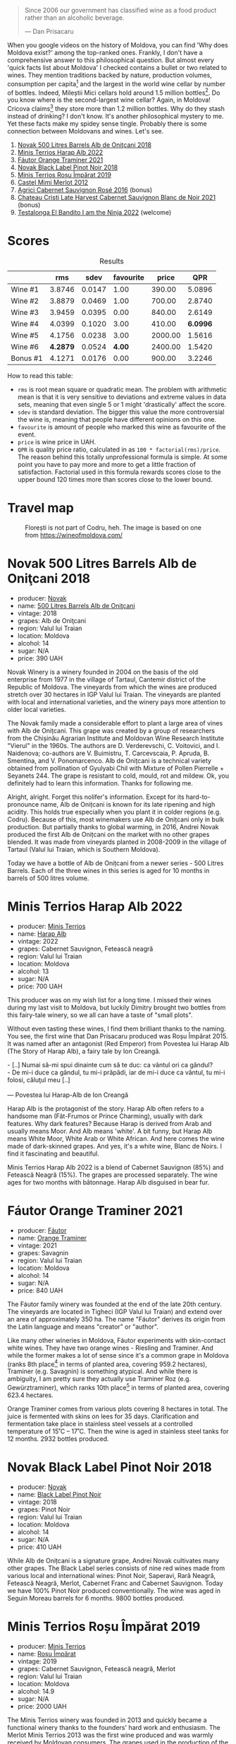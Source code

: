 [[file:/images/2023-07-18-moldova/2023-07-17-21-36-16-IMG-8539.webp]]

#+begin_quote
Since 2006 our government has classified wine as a food product rather than an alcoholic beverage.

--- Dan Prisacaru
#+end_quote

When you google videos on the history of Moldova, you can find 'Why does Moldova exist?' among the top-ranked ones. Frankly, I don't have a comprehensive answer to this philosophical question. But almost every 'quick facts list about Moldova' I checked contains a bullet or two related to wines. They mention traditions backed by nature, production volumes, consumption per capita[fn:1] and the largest in the world wine cellar by number of bottles. Indeed, Mileștii Mici cellars hold around 1.5 million bottles[fn:2]. Do you know where is the second-largest wine cellar? Again, in Moldova! Cricova claims[fn:3] they store more than 1.2 million bottles. Why do they stash instead of drinking?  I don't know. It's another philosophical mystery to me. Yet these facts make my spidey sense tingle. Probably there is some connection between Moldovans and wines. Let's see.

1. [[barberry:/wines/3b6a3a40-f466-4519-894d-f8a512f25935][Novak 500 Litres Barrels Alb de Oniţcani 2018]]
2. [[barberry:/wines/0827ed12-4ae5-4f83-9264-537a12858a38][Minis Terrios Harap Alb 2022]]
3. [[barberry:/wines/37732215-488c-4657-bf83-5a03a1176092][Fáutor Orange Traminer 2021]]
4. [[barberry:/wines/5a3bf0fa-8865-4367-98e7-cf570c161410][Novak Black Label Pinot Noir 2018]]
5. [[barberry:/wines/2ea9728e-961a-40b9-8ad8-99272620afa8][Minis Terrios Roșu Împărat 2019]]
6. [[barberry:/wines/94132444-81c0-451c-adea-f021cc1e68da][Castel Mimi Merlot 2012]]
7. [[barberry:/wines/63a678a7-6ca6-4c68-9f90-890f3e5c878c][Agrici Cabernet Sauvignon Rosé 2016]] (bonus)
8. [[barberry:/wines/b3fb97d5-139e-4ac7-affb-e2eeb46db355][Chateau Cristi Late Harvest Cabernet Sauvignon Blanc de Noir 2021]] (bonus)
9. [[barberry:/wines/8f825abb-5543-40ac-a42d-44fd1edf1a7d][Testalonga El Bandito I am the Ninja 2022]] (welcome)

* Scores
:PROPERTIES:
:ID:                     b2199186-bd25-41c8-b07e-b73d8cc8c4ab
:END:

#+attr_html: :class tasting-scores :rules groups :cellspacing 0 :cellpadding 6
#+caption: Results
#+results: summary
|          |      rms |   sdev | favourite |   price |      QPR |
|----------+----------+--------+-----------+---------+----------|
| Wine #1  |   3.8746 | 0.0147 |      1.00 |  390.00 |   5.0896 |
| Wine #2  |   3.8879 | 0.0469 |      1.00 |  700.00 |   2.8740 |
| Wine #3  |   3.9459 | 0.0395 |      0.00 |  840.00 |   2.6149 |
| Wine #4  |   4.0399 | 0.1020 |      3.00 |  410.00 | *6.0996* |
| Wine #5  |   4.1756 | 0.0238 |      3.00 | 2000.00 |   1.5616 |
| Wine #6  | *4.2879* | 0.0524 |    *4.00* | 2400.00 |   1.5420 |
| Bonus #1 |   4.1271 | 0.0176 |      0.00 |  900.00 |   3.2246 |

How to read this table:

- =rms= is root mean square or quadratic mean. The problem with arithmetic mean is that it is very sensitive to deviations and extreme values in data sets, meaning that even single 5 or 1 might 'drastically' affect the score.
- =sdev= is standard deviation. The bigger this value the more controversial the wine is, meaning that people have different opinions on this one.
- =favourite= is amount of people who marked this wine as favourite of the event.
- =price= is wine price in UAH.
- =QPR= is quality price ratio, calculated in as =100 * factorial(rms)/price=. The reason behind this totally unprofessional formula is simple. At some point you have to pay more and more to get a little fraction of satisfaction. Factorial used in this formula rewards scores close to the upper bound 120 times more than scores close to the lower bound.

* Travel map
:PROPERTIES:
:ID:                     e61b50b4-06b2-4c77-9e25-936450ed23d8
:END:

#+caption: Florești is not part of Codru, heh. The image is based on one from https://wineofmoldova.com/
[[file:/images/2023-07-18-moldova/2023-07-18-09-35-57-moldova-wineries-marked.webp]]

* Novak 500 Litres Barrels Alb de Oniţcani 2018
:PROPERTIES:
:ID:                     fc7e9d0d-d753-4f78-998f-47001e9c6148
:END:

#+attr_html: :class bottle-right
[[file:/images/2023-07-18-moldova/2023-07-17-21-32-45-IMG-8520.webp]]

- producer: [[barberry:/producers/632239c5-ab6a-427b-b119-861515f4ff23][Novak]]
- name: [[barberry:/wines/3b6a3a40-f466-4519-894d-f8a512f25935][500 Litres Barrels Alb de Oniţcani]]
- vintage: 2018
- grapes: Alb de Oniţcani
- region: Valul lui Traian
- location: Moldova
- alcohol: 14
- sugar: N/A
- price: 390 UAH

Novak Winery is a winery founded in 2004 on the basis of the old enterprise from 1977 in the village of Tartaul, Cantemir district of the Republic of Moldova. The vineyards from which the wines are produced stretch over 30 hectares in IGP Valul lui Traian. The vineyards are planted with local and international varieties, and the winery pays more attention to older local varieties.

The Novak family made a considerable effort to plant a large area of vines with Alb de Onițcani. This grape was created by a group of researchers from the Chișinău Agrarian Institute and Moldovan Wine Research Institute "Vierul" in the 1960s. The authors are D. Verderevschi, C. Voitovici, and I. Naidenova; co-authors are V. Buimistru, T. Carcevscaia, P. Apruda, B. Smentina, and V. Ponomarcenco. Alb de Onițcani is a technical variety obtained from pollination of Gyulyabi Chil with Mixture of Pollen Pierrelle + Seyanets 244. The grape is resistant to cold, mould, rot and mildew. Ok, you definitely had to learn this information. Thanks for following me.

Alright, alright. Forget this nolifer's information. Except for its hard-to-pronounce name, Alb de Onițcani is known for its late ripening and high acidity. This holds true especially when you plant it in colder regions (e.g. Codru). Because of this, most winemakers use Alb de Onițcani only in bulk production. But partially thanks to global warming, in 2016, Andrei Novak produced the first Alb de Onițcani on the market with no other grapes blended. It was made from vineyards planted in 2008-2009 in the village of Tartaul (Valul lui Traian, which is Southern Moldova).

Today we have a bottle of Alb de Onițcani from a newer series - 500 Litres Barrels. Each of the three wines in this series is aged for 10 months in barrels of 500 litres volume.

* Minis Terrios Harap Alb 2022
:PROPERTIES:
:ID:                     7556ea74-cd70-4049-b7ee-d92821e6c1af
:END:

#+attr_html: :class bottle-right
[[file:/images/2023-07-18-moldova/2023-07-17-21-33-10-IMG-8517.webp]]

- producer: [[barberry:/producers/8477c0c0-1756-463b-b302-717afcfa5490][Minis Terrios]]
- name: [[barberry:/wines/0827ed12-4ae5-4f83-9264-537a12858a38][Harap Alb]]
- vintage: 2022
- grapes: Cabernet Sauvignon, Fetească neagră
- region: Valul lui Traian
- location: Moldova
- alcohol: 13
- sugar: N/A
- price: 700 UAH

This producer was on my wish list for a long time. I missed their wines during my last visit to Moldova, but luckily Dimitry brought two bottles from this fairy-tale winery, so we all can have a taste of "small plots".

Without even tasting these wines, I find them brilliant thanks to the naming. You see, the first wine that Dan Prisacaru produced was Roșu Împărat 2015. It was named after an antagonist (Red Emperor) from Povestea lui Harap Alb (The Story of Harap Alb), a fairy tale by Ion Creangă.

#+begin_verse
- [..] Numai să-mi spui dinainte cum să te duc: ca vântul ori ca gândul?
- De mi-i duce ca gândul, tu mi-i prăpădi, iar de mi-i duce ca vântul, tu mi-i folosi, căluţul meu [..]

--- Povestea lui Harap-Alb de Ion Creangă
#+end_verse

Harap Alb is the protagonist of the story. Harap Alb often refers to a handsome man (Făt-Frumos or Prince Charming), usually with dark features. Why dark features? Because Harap is derived from Arab and usually means Moor. And Alb means 'white'. A bit funny, but Harap Alb means White Moor, White Arab or White African. And here comes the wine made of dark-skinned grapes. And yes, it's a white wine, Blanc de Noirs. I find it fascinating and beautiful.

Minis Terrios Harap Alb 2022 is a blend of Cabernet Sauvignon (85%) and Fetească Neagră (15%). The grapes are processed separately. The wine ages for two months with bâtonnage. Harap Alb disguised in bear fur.

* Fáutor Orange Traminer 2021
:PROPERTIES:
:ID:                     61c09e16-847a-487f-a949-1c45d6e3358c
:END:

#+attr_html: :class bottle-right
[[file:/images/2023-07-18-moldova/2023-07-17-21-33-28-IMG-8511.webp]]

- producer: [[barberry:/producers/5e55dc30-88aa-4f2f-966c-b3688eb42694][Fáutor]]
- name: [[barberry:/wines/37732215-488c-4657-bf83-5a03a1176092][Orange Traminer]]
- vintage: 2021
- grapes: Savagnin
- region: Valul lui Traian
- location: Moldova
- alcohol: 14
- sugar: N/A
- price: 840 UAH

The Fáutor family winery was founded at the end of the late 20th century. The vineyards are located in Tigheci (IGP Valul lui Traian) and extend over an area of approximately 350 ha. The name "Fáutor" derives its origin from the Latin language and means "creator" or "author".

Like many other wineries in Moldova, Fáutor experiments with skin-contact white wines. They have two orange wines - Riesling and Traminer. And while the former makes a lot of sense since it's a common grape in Moldova (ranks 8th place[fn:4] in terms of planted area, covering 959.2 hectares), Traminer (e.g. Savagnin) is something atypical. And while there is ambiguity, I am pretty sure they actually use Traminer Roz (e.g. Gewürztraminer), which ranks 10th place[fn:4] in terms of planted area, covering 623.4 hectares.

Orange Traminer comes from various plots covering 8 hectares in total. The juice is fermented with skins on lees for 35 days. Clarification and fermentation take place in stainless steel vessels at a controlled temperature of 15˚C – 17˚C. Then the wine is aged in stainless steel tanks for 12 months. 2932 bottles produced.

* Novak Black Label Pinot Noir 2018
:PROPERTIES:
:ID:                     46730347-4ff2-4770-980c-856a82ed9280
:END:

#+attr_html: :class bottle-right
[[file:/images/2023-07-18-moldova/2023-07-17-21-34-04-IMG-8523.webp]]

- producer: [[barberry:/producers/632239c5-ab6a-427b-b119-861515f4ff23][Novak]]
- name: [[barberry:/wines/5a3bf0fa-8865-4367-98e7-cf570c161410][Black Label Pinot Noir]]
- vintage: 2018
- grapes: Pinot Noir
- region: Valul lui Traian
- location: Moldova
- alcohol: 14
- sugar: N/A
- price: 410 UAH

While Alb de Onițcani is a signature grape, Andrei Novak cultivates many other grapes. The Black Label series consists of nine red wines made from various local and international wines: Pinot Noir, Saperavi, Rară Neagră, Fetească Neagră, Merlot, Cabernet Franc and Cabernet Sauvignon. Today we have 100% Pinot Noir produced conventionally. The wine was aged in Seguin Moreau barrels for 6 months. 9800 bottles produced.

* Minis Terrios Roșu Împărat 2019
:PROPERTIES:
:ID:                     810f649f-d069-40d4-ab9c-3975c80e2867
:END:

#+attr_html: :class bottle-right
[[file:/images/2023-07-18-moldova/2023-07-17-21-34-19-IMG-8513.webp]]

- producer: [[barberry:/producers/8477c0c0-1756-463b-b302-717afcfa5490][Minis Terrios]]
- name: [[barberry:/wines/2ea9728e-961a-40b9-8ad8-99272620afa8][Roșu Împărat]]
- vintage: 2019
- grapes: Cabernet Sauvignon, Fetească neagră, Merlot
- region: Valul lui Traian
- location: Moldova
- alcohol: 14.9
- sugar: N/A
- price: 2000 UAH

The Minis Terrios winery was founded in 2013 and quickly became a functional winery thanks to the founders' hard work and enthusiasm. The Merlot Minis Terrios 2013 was the first wine produced and was warmly received by Moldovan consumers. The grapes used in the production of the wine are grown on the winery's own plantations located in Haragîș village, Cantemir district (IGP Valul lui Traian). Side note: we are still figuring out where exactly the vineyards are located; if you know something please contact boris at barberry.io.

One of the first wines released by Dan Prisacaru was Roșu Împărat 2015. It is named after the tyrannical emperor from the Story of Harap Alb. Events of the story lead Harap Alb (the protagonist) to the quest of capturing the Red Emperor's daughter. After passing multiple tests (of course, with help from his fellow companions), Harap Alb seizes the princess and eventually falls in love with her. If you are curious to learn more, I urge you to read this short bedtime story.

What I find intriguing is that the first release of this wine was based on Fetească Neagră, Rară Neagră and Cabernet Sauvignon. The stock quickly run out as it was a successful release. Although the world didn't see the next vintage as Dan didn't have Fetească Neagră. In 2017, he replaced the "moody" Rară Neagră with Merlot. The blend used in 2019 is roughly 50/25/25 of Fetească Neagră, Merlot and Cabernet Sauvignon. It is aged in French oak barrels for 15 months. The result? Marvellous.

* Castel Mimi Merlot 2012
:PROPERTIES:
:ID:                     713c0e7a-b392-45c3-a106-d5ab7a452b82
:END:

#+attr_html: :class bottle-right
[[file:/images/2023-07-18-moldova/2023-07-17-21-34-45-IMG-8528.webp]]

- producer: [[barberry:/producers/88990862-de17-44ba-8f90-2ebf5d2b2d00][Castel Mimi]]
- name: [[barberry:/wines/94132444-81c0-451c-adea-f021cc1e68da][Merlot]]
- vintage: 2012
- grapes: Merlot
- appellation: Codru
- location: Moldova
- alcohol: 14.5
- sugar: 0
- price: 2400 UAH

Castel Mimi is the winery most Ukrainians should be familiar with. After all, this was the place for European Political Community Summit on June 1, 2023. Not sure if Volodymyr Zelenskyy tasted any of these wines during that visit, but the place is beautifully breathtaking.

Castel Mimi is one of the most visited tourist sites in Moldova. People come to enjoy the scenery, to taste delicious wines and gorgeous local food. Quire relaxing, I must say.

#+caption: Photo from https://www.castelmimi.md/
[[file:/images/2023-07-18-moldova/2023-07-18-15-41-52-2-Top-Moldovan-winery-with-tours-hotel-restaurant-and-event-venues-scaled.webp]]

The winery was founded in 1893 by Constantin Mimi in Bulboaca village (IGP Codru). It is considered one of the most modern wineries of the Republic of Moldova, given its state-of-the-art equipment used for grape processing, must fermentation, wine storage and bottling, able to highlight the specific character of the Codru wine area. The winery has the largest number of barrels in the Republic of Moldova, over 1000 barrels, mostly, French oak used in the maturation process. Which is more than apparent in the wine we are tasting today.

The Reserve Collection represents the highest level of wine-making perfection achieved by Castel Mimi. At least, this is how they present two wines made from the best yields of 2012 - Merlot and Cabernet Sauvignon. Both have been matured in French oak barrels for 36 months, and aged in bottles for a total of 4 years before release. It is worth mentioning that 2012 was the only release in this series. And today we

* Agrici Cabernet Sauvignon Rosé 2016
:PROPERTIES:
:ID:                     d248bace-d59b-47aa-89d9-cef9b02291e5
:END:

#+attr_html: :class bottle-right
[[file:/images/2023-07-18-moldova/2023-07-17-21-33-48-IMG-8526.webp]]

- producer: [[barberry:/producers/9a57bc0c-df91-4eed-810d-743bb159c8dd][Agrici]]
- name: [[barberry:/wines/63a678a7-6ca6-4c68-9f90-890f3e5c878c][Cabernet Sauvignon Rosé]]
- vintage: 2016
- grapes: Cabernet Sauvignon
- region: Codru
- location: Moldova
- alcohol: 12
- sugar: N/A
- price: 900 UAH

Unlike other wineries presented today, I haven't tasted nor heard about Agrici before Dimitry brought me a bottle of this rosé. And it's interesting because the winery operates on the famous Mileştii Mici winery. Aye, the one that holds the record of the largest wine cellar in the world by number of bottles.

The history of the winery is a bit confusing to follow. As far as I understand, the winery was founded in 1958 by the state factory "Moldova". And The State Enterprise Quality Wines Industrial Complex "Mileștii Mici" was created eleven years later. But officially, the winery named Mileștii Mici was created in 1997. And the first range of bottled wines under the agrici.wine brand name was launched during the 2017 edition of the wine festival – Spring Waltz Opening. Honestly, I don't fully understand the connection between today's Mileștii Mici and Agrici Wine. So let's jump straight to the wine.

* Chateau Cristi Late Harvest Cabernet Sauvignon Blanc de Noir 2021
:PROPERTIES:
:ID:                     e79337fd-bc49-4d3a-bd9d-39d430d2a935
:END:

#+attr_html: :class bottle-right
[[file:/images/2023-07-18-moldova/2023-07-17-21-34-57-IMG-8515.webp]]

- producer: [[barberry:/producers/2bed61a3-c513-47a6-baed-7431e42d991f][Chateau Cristi]]
- name: [[barberry:/wines/b3fb97d5-139e-4ac7-affb-e2eeb46db355][Late Harvest Cabernet Sauvignon Blanc de Noir]]
- vintage: 2021
- grapes: Cabernet Sauvignon
- region: Valul lui Traian
- location: Moldova
- alcohol: 9.5
- sugar: N/A
- price: 880 UAH

* Resources
:PROPERTIES:
:ID:                     c393aadf-6f1b-4c6a-888c-73af67bafce2
:END:

1. [[https://www.octopusbooks.co.uk/imprint/octopus/mitchell-beazley/page/octopus-books/worldatlasofwine/][Robinson, Jancis, and Hugh Johnson. The World Atlas of Wine 8th Edition. Illustrated, Mitchell Beazley, 2019.]]
2. [[https://www.povesti-pentru-copii.com/ion-creanga/povestea-lui-harap-alb.html][Povestea lui Harap-Alb de Ion Creangă]]
3. [[https://www.vivc.de/index.php?r=passport/view&id=14020][Alb de Onițcani Passport data]]
4. [[https://wineofmoldova.com/][Wine of Moldova]]
5. [[https://www.castelmimi.md/][Castel Mimi]]
6. [[https://vincuvin.shop][Vin cu Vin]]
7. [[https://agrici.wine/][Agrici Wine]]
8. [[https://wine-and-spirits.md/en/minis-terrios-fairytale-wines-by-dan-prisacaru/]["Minis Terrios": fairytale wines by Dan Prisacaru by Anghelina Taran]]
9. [[https://www.smh.com.au/traveller/inspiration/moldova-things-to-do-europes-new-fine-wines-come-from-an-unexpected-place-20190320-h1cld0.html][Moldova things to do: Europe's new fine wines come from an unexpected place by Kerry van der Jagt]]

[fn:1] https://www.guinnessworldrecords.com/world-records/78287-largest-alcohol-consumption-per-capita
[fn:2] https://www.guinnessworldrecords.com/world-records/largest-wine-cellar-by-number-of-bottles
[fn:3] https://magazine.winerist.com/ask-winerist/where-in-the-world-is-the-largest-wine-cellar
[fn:4] https://wineofmoldova.com/en/international-grape-varieties-in-moldova/

* Raw scores
:PROPERTIES:
:ID:                     83715563-9d5c-4596-ba08-17f1c1a9e0e4
:END:

#+attr_html: :class tasting-scores
#+caption: Scores
#+results: scores
|              | Wine #1 | Wine #2 | Wine #3 | Wine #4 | Wine #5 | Wine #6 | Bonus #1 |
|--------------+---------+---------+---------+---------+---------+---------+----------|
| Ivan M       |    3.90 |    3.70 |    4.10 |    3.70 |  *4.20* |    4.30 |     4.20 |
| Julie B      |    3.70 |    3.90 |    3.80 |    3.90 |    4.00 |  *4.20* |     4.10 |
| Dmytro D     |    4.00 |    4.10 |    4.20 |    4.20 |  *4.40* |  *4.50* |     4.30 |
| Ivietta K    |    4.00 |    4.10 |    3.80 |  *4.40* |    4.30 |    4.40 |     4.10 |
| Artem O      |    3.90 |  *4.20* |    4.20 |    3.80 |    4.00 |    4.00 |        - |
| Anna Kh      |    4.10 |    3.40 |    4.10 |  *4.60* |    4.40 |    4.40 |     4.15 |
| Rostyslav Ya |    3.80 |    3.70 |    3.60 |  *4.40* |    4.20 |    4.40 |     4.20 |
| Mariia S     |    3.80 |    3.90 |    3.65 |    3.60 |    4.10 |  *4.30* |     4.10 |
| Oleksandr R  |  *3.90* |    3.80 |    4.00 |    4.10 |    3.90 |    3.70 |     4.30 |
| Dimitry G    |    3.70 |    4.00 |    4.00 |    3.90 |    4.20 |  *4.50* |     3.90 |
| Boris B      |    3.80 |    3.90 |    3.90 |    3.70 |  *4.20* |    4.40 |     3.90 |

